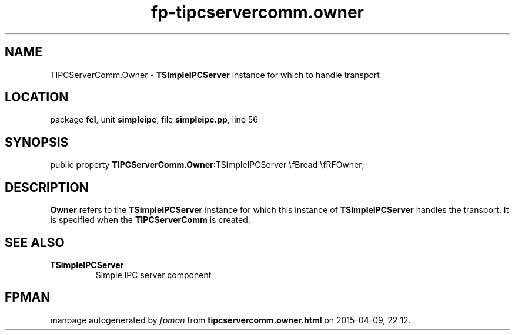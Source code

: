 .\" file autogenerated by fpman
.TH "fp-tipcservercomm.owner" 3 "2014-03-14" "fpman" "Free Pascal Programmer's Manual"
.SH NAME
TIPCServerComm.Owner - \fBTSimpleIPCServer\fR instance for which to handle transport
.SH LOCATION
package \fBfcl\fR, unit \fBsimpleipc\fR, file \fBsimpleipc.pp\fR, line 56
.SH SYNOPSIS
public property  \fBTIPCServerComm.Owner\fR:TSimpleIPCServer \\fBread \\fRFOwner;
.SH DESCRIPTION
\fBOwner\fR refers to the \fBTSimpleIPCServer\fR instance for which this instance of \fBTSimpleIPCServer\fR handles the transport. It is specified when the \fBTIPCServerComm\fR is created.


.SH SEE ALSO
.TP
.B TSimpleIPCServer
Simple IPC server component

.SH FPMAN
manpage autogenerated by \fIfpman\fR from \fBtipcservercomm.owner.html\fR on 2015-04-09, 22:12.

